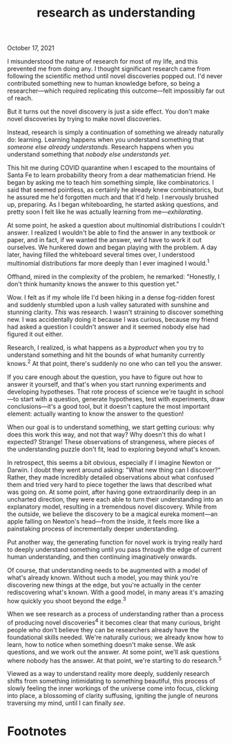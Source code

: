 :PROPERTIES:
:ID:       246204ce-b9bd-4659-baa0-13d4ec32ca92
:END:
#+TITLE: research as understanding
#+hugo_lastmod: Time-stamp: <2022-05-22 21:18:59 wferreir>
#+hugo_tags: knowledge note raw-page bookmark

October 17, 2021

I misunderstood the nature of research for most of my life, and this
prevented me from doing any. I thought significant research came from
following the scientific method until novel discoveries popped out. I'd
never contributed something new to human knowledge before, so being a
researcher---which required replicating this outcome---felt impossibly
far out of reach.

But it turns out the novel discovery is just a side effect. You don't
make novel discoveries by trying to make novel discoveries.

Instead, research is simply a continuation of something we already
naturally do: learning. Learning happens when you understand something
that /someone else already understands/. Research happens when you
understand something that /nobody else understands yet/.

[[https://res.cloudinary.com/djp21wtxm/image/upload/v1634487951/dv24ydqlrkscrxo44r0k.png]]
This hit me during COVID quarantine when I escaped to the mountains of
Santa Fe to learn probability theory from a dear mathematician friend.
He began by asking me to teach him something simple, like combinatorics.
I said that seemed pointless, as certainly he already knew
combinatorics, but he assured me he'd forgotten much and that it'd help.
I nervously brushed up, preparing. As I began whiteboarding, he started
asking questions, and pretty soon I felt like he was actually learning
from me---/exhilarating/.

At some point, he asked a question about multinomial distributions I
couldn't answer. I realized I wouldn't be able to find the answer in any
textbook or paper, and in fact, if we wanted the answer, we'd have to
work it out ourselves. We hunkered down and began playing with the
problem. A day later, having filled the whiteboard several times over, I
understood multinomial distributions far more deeply than I ever
imagined I would.^{1}

Offhand, mired in the complexity of the problem, he remarked: "Honestly,
I don't think humanity knows the answer to this question yet."

Wow. I felt as if my whole life I'd been hiking in a dense fog-ridden
forest and suddenly stumbled upon a lush valley saturated with sunshine
and stunning clarity. /This/ was research. I wasn't straining to
discover something new. I was accidentally doing it because I was
curious, because my friend had asked a question I couldn't answer and it
seemed nobody else had figured it out either.

Research, I realized, is what happens as a /byproduct/ when you try to
understand something and hit the bounds of what humanity currently
knows.^{2} At that point, there's suddenly no one who
can tell you the answer.

If you care enough about the question, you have to figure out how to
answer it yourself, and that's when you start running experiments and
developing hypotheses. That rote process of science we're taught in
school---to start with a question, generate hypotheses, test with
experiments, draw conclusions---it's a good tool, but it doesn't capture
the most important element: actually wanting to know the answer to the
question!

When our goal is to understand something, we start getting curious: why
does this work this way, and not that way? Why doesn't this do what I
expected? Strange! These observations of strangeness, where pieces of
the understanding puzzle don't fit, lead to exploring beyond what's
known.

In retrospect, this seems a bit obvious, especially if I imagine Newton
or Darwin. I doubt they went around asking: "What new thing can I
discover?" Rather, they made incredibly detailed observations about what
confused them and tried very hard to piece together the laws that
described what was going on. At some point, after having gone
extraordinarily deep in an uncharted direction, they were each able to
turn their understanding into an explanatory model, resulting in a
tremendous novel discovery. While from the outside, we believe the
discovery to be a magical eureka moment---an apple falling on Newton's
head---from the inside, it feels more like a painstaking process of
incrementally deeper understanding.

Put another way, the generating function for novel work is trying really
hard to deeply understand something until you pass through the edge of
current human understanding, and then continuing imaginatively onwards.

Of course, that understanding needs to be augmented with a model of
what's already known. Without such a model, you may think you're
discovering new things at the edge, but you're actually in the center
rediscovering what's known. With a good model, in many areas it's
amazing how quickly you shoot beyond the edge.^{3}

When we see research as a process of understanding rather than a process
of producing novel discoveries^{4} it becomes clear
that many curious, bright people who don't believe they can be
researchers already have the foundational skills needed. We're naturally
curious; we already know how to learn, how to notice when something
doesn't make sense. We ask questions, and we work out the answer. At
some point, we'll ask questions where nobody has the answer. At that
point, we're starting to do research.^{5}

Viewed as a way to understand reality more deeply, suddenly research
shifts from something intimidating to something beautiful, this process
of slowly feeling the inner workings of the universe come into focus,
clicking into place, a blossoming of clarity suffusing, igniting the
jungle of neurons traversing my mind, until I can finally /see/.

* Footnotes
:PROPERTIES:
:CUSTOM_ID: footnotes
:END:
[1] This required a big mentality shift from the habits I internalized
in school---I had to repeatedly squash my urge to "just understand
things /enough/" (enough for the test, of course) and move on. That
externally-motivated approach to understanding blocked my ability to
play with the problem. The playfulness came from /inside/, from
curiosity, enjoyment, humor, amazement.

[2] I used to model understanding as a data download, a process of
writing what people already knew into my brain. Now I realize that it's
a /creative/ process, a process of actively constructing explanations of
how things work.

[3] Note that under this definition, many things we think of as research
would not be considered research! For example, publishing papers looks
like research, but in machine learning, many papers get higher
performance on a benchmark but don't necessarily increment our
understanding. I'm not clear on whether this is an advantage or a
shortcoming of this definition. ¯\/(ツ)//¯

[4] Ph.D. advisors are helpful because the good ones are essentially a
walking model of what's known, which makes finding the edge much easier.
There are some additional interesting questions here, like: how do you
get to the edge quickly? How do you do that across multiple fields? What
do you do if the field seems misdirected, like much of psychology? At
some point I'd like to write more about this, so if you have any
thoughts, please send them my way :)

[5] There are two more general lessons here: first, not understanding
how any given process works reduces your sense of agency, and it's worth
identifying other such black boxes in your mind. And second, it's common
to mistakenly set the outcome of a process as your goal, as I did by
believing I should try to make novel discoveries. The thing to emulate
is the process, not the outcome.

--------------

/*Thank you Josh Albrecht, Laura Deming, Sneha Shah Jain, Michael
Nielsen, and Erik Torenberg* for many helpful insights and comments on
drafts of this essay, and *thank you Sebastien Zany* for prompting this
insight about research in the beautiful mountains of Santa Fe./

--------------
